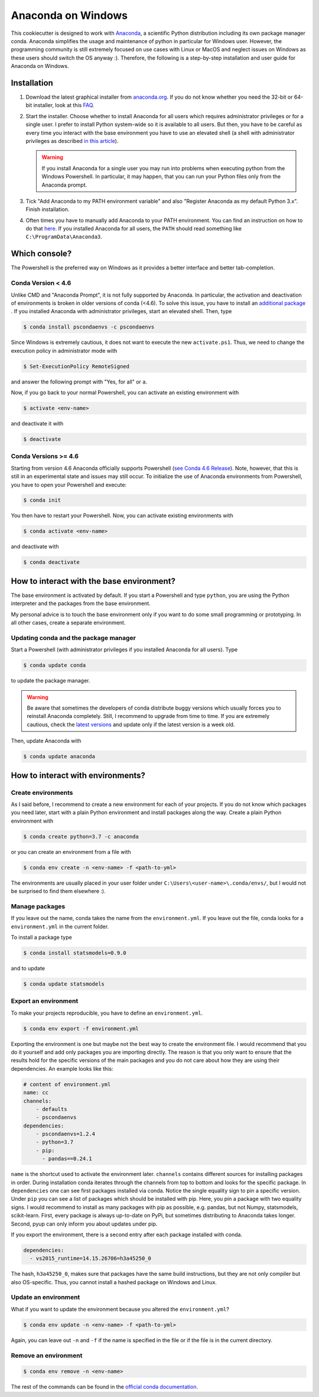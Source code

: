 Anaconda on Windows
===================

This cookiecutter is designed to work with `Anaconda <https://anaconda.org/>`_, a
scientific Python distribution including its own package manager conda. Anaconda
simplifies the usage and maintenance of python in particular for Windows user. However,
the programming community is still extremely focused on use cases with Linux or MacOS
and neglect issues on Windows as these users should switch the OS anyway :). Therefore,
the following is a step-by-step installation and user guide for Anaconda on Windows.

Installation
------------

1. Download the latest graphical installer from `anaconda.org
   <https://www.anaconda.com/distribution/>`_. If you do not know whether you need the
   32-bit or 64-bit installer, look at this `FAQ
   <https://support.microsoft.com/en-us/help/15056/windows-32-64-bit-faq>`_.

2. Start the installer. Choose whether to install Anaconda for all users which requires
   administrator privileges or for a single user. I prefer to install Python system-wide
   so it is available to all users. But then, you have to be careful as every time you
   interact with the base environment you have to use an elevated shell (a shell with
   administrator privileges as described `in this article
   <https://www.digitalcitizen.life/ways-launch-powershell-windows-admin>`_).

   .. warning::

       If you install Anaconda for a single user you may run into problems when
       executing python from the Windows Powershell. In particular, it may happen, that
       you can run your Python files only from the Anaconda prompt.

3. Tick "Add Anaconda to my PATH environment variable" and also "Register Anaconda as my
   default Python 3.x". Finish installation.

4. Often times you have to manually add Anaconda to your PATH environment. You can find
   an instruction on how to do that `here
   <https://www.computerhope.com/issues/ch000549.htm>`_. If you installed Anaconda for
   all users, the ``PATH`` should read something like ``C:\ProgramData\Anaconda3``.

Which console?
--------------

The Powershell is the preferred way on Windows as it provides a better interface and
better tab-completion.

Conda Version < 4.6
^^^^^^^^^^^^^^^^^^^

Unlike CMD and "Anaconda Prompt", it is not fully supported by Anaconda. In particular,
the activation and deactivation of environments is broken in older versions of conda
(<4.6). To solve this issue, you have to install an `additional package
<https://github.com/BCSharp/PSCondaEnvs>`_ . If you installed Anaconda with
administrator privileges, start an elevated shell. Then, type

.. code-block:: bash

    $ conda install pscondaenvs -c pscondaenvs

Since Windows is extremely cautious, it does not want to execute the new
``activate.ps1``. Thus, we need to change the execution policy in administrator mode
with

.. code-block:: bash

    $ Set-ExecutionPolicy RemoteSigned

and answer the following prompt with "Yes, for all" or ``a``.

Now, if you go back to your normal Powershell, you can activate an existing environment
with

.. code-block:: bash

    $ activate <env-name>

and deactivate it with

.. code-block:: bash

    $ deactivate

Conda Versions >= 4.6
^^^^^^^^^^^^^^^^^^^^^

Starting from version 4.6 Anaconda officially supports Powershell
(`see Conda 4.6 Release <https://www.anaconda.com/conda-4-6-release/>`_).
Note, however, that this is still in an experimental state and issues may still occur.
To initialize the use of Anaconda environments from Powershell, you have to open your
Powershell and execute:

.. code-block:: bash

    $ conda init

You then have to restart your Powershell. Now, you can activate existing environments
with

.. code-block:: bash

    $ conda activate <env-name>

and deactivate with

.. code-block:: bash

    $ conda deactivate

How to interact with the base environment?
------------------------------------------

The base environment is activated by default. If you start a Powershell and
type ``python``, you are using the Python interpreter and the packages from the base
environment.

My personal advice is to touch the base environment only if you want to do some small
programming or prototyping. In all other cases, create a separate environment.

Updating conda and the package manager
^^^^^^^^^^^^^^^^^^^^^^^^^^^^^^^^^^^^^^^

Start a Powershell (with administrator privileges if you installed Anaconda for all
users). Type

.. code-block:: bash

    $ conda update conda

to update the package manager.

.. warning::

    Be aware that sometimes the developers of conda distribute buggy versions which
    usually forces you to reinstall Anaconda completely. Still, I recommend to upgrade
    from time to time. If you are extremely cautious, check the `latest versions
    <https://github.com/conda/conda/releases>`_ and update only if the latest version is
    a week old.

Then, update Anaconda with

.. code-block:: bash

    $ conda update anaconda

How to interact with environments?
----------------------------------

Create environments
^^^^^^^^^^^^^^^^^^^

As I said before, I recommend to create a new environment for each of your projects. If
you do not know which packages you need later, start with a plain Python environment and
install packages along the way. Create a plain Python environment with

.. code-block:: bash

    $ conda create python=3.7 -c anaconda

or you can create an environment from a file with

.. code-block:: bash

    $ conda env create -n <env-name> -f <path-to-yml>

The environments are usually placed in your user folder under
``C:\Users\<user-name>\.conda/envs/``, but I would not be surprised to find them
elsewhere :).

Manage packages
^^^^^^^^^^^^^^^

If you leave out the name, conda takes the name from the ``environment.yml``. If you
leave out the file, conda looks for a ``environment.yml`` in the current folder.

To install a package type

.. code-block:: bash

    $ conda install statsmodels=0.9.0

and to update

.. code-block:: bash

    $ conda update statsmodels

Export an environment
^^^^^^^^^^^^^^^^^^^^^

To make your projects reproducible, you have to define an ``environment.yml``.

.. code-block:: bash

    $ conda env export -f environment.yml

Exporting the environment is one but maybe not the best way to create the environment
file. I would recommend that you do it yourself and add only packages you are importing
directly. The reason is that you only want to ensure that the results hold for the
specific versions of the main packages and you do not care about how they are using
their dependencies. An example looks like this:

.. code-block:: yaml

    # content of environment.yml
    name: cc
    channels:
        - defaults
        - pscondaenvs
    dependencies:
        - pscondaenvs=1.2.4
        - python=3.7
        - pip:
          - pandas==0.24.1

``name`` is the shortcut used to activate the environment later. ``channels`` contains
different sources for installing packages in order. During installation conda iterates
through the channels from top to bottom and looks for the specific package. In
``dependencies`` one can see first packages installed via conda. Notice the single
equality sign to pin a specific version. Under ``pip`` you can see a list of packages
which should be installed with pip. Here, you pin a package with two equality signs. I
would recommend to install as many packages with pip as possible, e.g. pandas, but not
Numpy, statsmodels, scikit-learn. First, every package is always up-to-date on PyPi, but
sometimes distributing to Anaconda takes longer. Second, pyup can only inform you about
updates under pip.

If you export the environment, there is a second entry after each package installed with
conda.

.. code-block:: yaml

    dependencies:
      - vs2015_runtime=14.15.26706=h3a45250_0

The hash, ``h3a45250_0``, makes sure that packages have the same build instructions, but
they are not only compiler but also OS-specific. Thus, you cannot install a hashed
package on Windows and Linux.

Update an environment
^^^^^^^^^^^^^^^^^^^^^

What if you want to update the environment because you altered the ``environment.yml``?

.. code-block:: bash

    $ conda env update -n <env-name> -f <path-to-yml>

Again, you can leave out ``-n`` and ``-f`` if the name is specified in the file or if
the file is in the current directory.

Remove an environment
^^^^^^^^^^^^^^^^^^^^^

.. code-block:: bash

    $ conda env remove -n <env-name>

The rest of the commands can be found in the `official conda documentation
<https://conda.io/projects/conda/en/latest/user-guide/tasks/manage-environments.html>`_.
